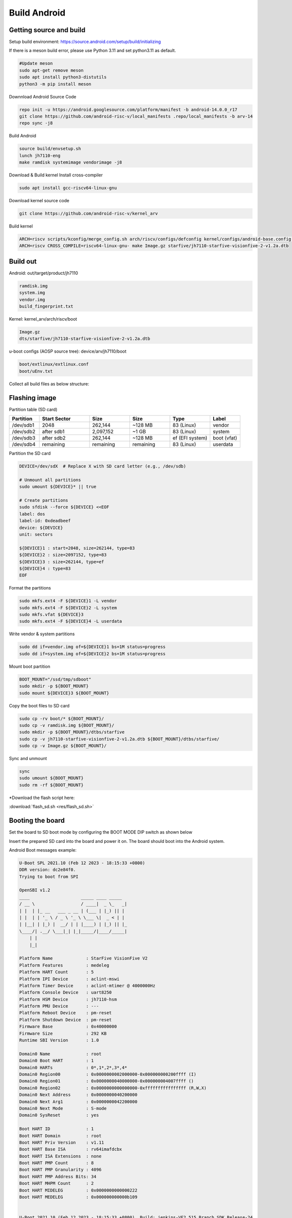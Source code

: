 =============
Build Android
=============
Getting source and build
==========================================
Setup build environment: `https://source.android.com/setup/build/initializing <https://source.android.com/setup/build/initializing>`_

If there is a meson build error, please use Python 3.11 and set python3.11 as default.

.. code-block:: bash

    #Update meson
    sudo apt-get remove meson
    sudo apt install python3-distutils
    python3 -m pip install meson

Downnload Android Source Code

.. code-block:: bash

    repo init -u https://android.googlesource.com/platform/manifest -b android-14.0.0_r17
    git clone https://github.com/android-risc-v/local_manifests .repo/local_manifests -b arv-14
    repo sync -j8

Build Android

.. code-block:: bash

    source build/envsetup.sh
    lunch jh7110-eng
    make ramdisk systemimage vendorimage -j8

Download & Build kernel
Install cross-compiler

.. code-block:: bash

    sudo apt install gcc-riscv64-linux-gnu

Download kernel source code

.. code-block:: bash

    git clone https://github.com/android-risc-v/kernel_arv

Build kernel

.. code-block:: bash

    ARCH=riscv scripts/kconfig/merge_config.sh arch/riscv/configs/defconfig kernel/configs/android-base.config kernel/configs/android-recommended.config
    ARCH=riscv CROSS_COMPILE=riscv64-linux-gnu- make Image.gz starfive/jh7110-starfive-visionfive-2-v1.2a.dtb

Build out
=========
Android: out/target/product/jh7110

.. code-block:: text

    ramdisk.img
    system.img
    vendor.img
    build_fingerprint.txt

Kernel: kernel_arv/arch/riscv/boot

.. code-block:: text
    
    Image.gz
    dts/starfive/jh7110-starfive-visionfive-2-v1.2a.dtb

u-boot configs (AOSP source tree): device/arv/jh7110/boot

.. code-block:: text

    boot/extlinux/extlinux.conf
    boot/uEnv.txt

Collect all build files as below structure:

.. image:: res/artifact.png
         :alt: artifacts folder
         :width: 500px

Flashing image
================
Partition table (SD card)

.. list-table::
   :header-rows: 1
   :widths: 15 25 20 20 20 15

   * - Partition
     - Start Sector
     - Size
     - Size
     - Type
     - Label
   * - /dev/sdb1
     - 2048
     - 262,144
     - ~128 MB
     - 83 (Linux)
     - vendor
   * - /dev/sdb2
     - after sdb1
     - 2,097,152
     - ~1 GB
     - 83 (Linux)
     - system
   * - /dev/sdb3
     - after sdb2
     - 262,144
     - ~128 MB
     - ef (EFI system)
     - boot (vfat)
   * - /dev/sdb4
     - remaining
     - remaining
     - remaining
     - 83 (Linux)
     - userdata

Partition the SD card

.. code-block:: bash

    DEVICE=/dev/sdX  # Replace X with SD card letter (e.g., /dev/sdb)

    # Unmount all partitions
    sudo umount ${DEVICE}* || true

    # Create partitions
    sudo sfdisk --force ${DEVICE} <<EOF
    label: dos
    label-id: 0xdeadbeef
    device: ${DEVICE}
    unit: sectors

    ${DEVICE}1 : start=2048, size=262144, type=83
    ${DEVICE}2 : size=2097152, type=83
    ${DEVICE}3 : size=262144, type=ef
    ${DEVICE}4 : type=83
    EOF

Format the partitions

.. code-block:: bash

    sudo mkfs.ext4 -F ${DEVICE}1 -L vendor
    sudo mkfs.ext4 -F ${DEVICE}2 -L system
    sudo mkfs.vfat ${DEVICE}3
    sudo mkfs.ext4 -F ${DEVICE}4 -L userdata

Write vendor & system partitions

.. code-block:: bash

    sudo dd if=vendor.img of=${DEVICE}1 bs=1M status=progress
    sudo dd if=system.img of=${DEVICE}2 bs=1M status=progress

Mount boot partition

.. code-block:: bash

    BOOT_MOUNT="/ssd/tmp/sdboot"
    sudo mkdir -p ${BOOT_MOUNT}
    sudo mount ${DEVICE}3 ${BOOT_MOUNT}

Copy the boot files to SD card

.. code-block:: bash
    
    sudo cp -rv boot/* ${BOOT_MOUNT}/
    sudo cp -v ramdisk.img ${BOOT_MOUNT}/
    sudo mkdir -p ${BOOT_MOUNT}/dtbs/starfive
    sudo cp -v jh7110-starfive-visionfive-2-v1.2a.dtb ${BOOT_MOUNT}/dtbs/starfive/
    sudo cp -v Image.gz ${BOOT_MOUNT}/

Sync and unmount

.. code-block:: bash
    
    sync
    sudo umount ${BOOT_MOUNT}
    sudo rm -rf ${BOOT_MOUNT}

*Download the flash script here:

:download:`flash_sd.sh <res/flash_sd.sh>`

Booting the board
=================
Set the board to SD boot mode by configuring the BOOT MODE DIP switch as shown below

.. image:: res/bootmode.png
         :alt: bootmode
         :width: 500px

Insert the prepared SD card into the board and power it on. The board should boot into the Android system.

Android Boot messages example:

.. code-block:: none
    
    U-Boot SPL 2021.10 (Feb 12 2023 - 18:15:33 +0800)
    DDR version: dc2e84f0.
    Trying to boot from SPI

    OpenSBI v1.2
    ____                    _____ ____ _____
    / __ \                  / ____|  _ \_   _|
    | |  | |_ __   ___ _ __ | (___ | |_) || |
    | |  | | '_ \ / _ \ '_ \ \___ \|  _ < | |
    | |__| | |_) |  __/ | | |____) | |_) || |_
    \____/| .__/ \___|_| |_|_____/|____/_____|
        | |
        |_|

    Platform Name             : StarFive VisionFive V2
    Platform Features         : medeleg
    Platform HART Count       : 5
    Platform IPI Device       : aclint-mswi
    Platform Timer Device     : aclint-mtimer @ 4000000Hz
    Platform Console Device   : uart8250
    Platform HSM Device       : jh7110-hsm
    Platform PMU Device       : ---
    Platform Reboot Device    : pm-reset
    Platform Shutdown Device  : pm-reset
    Firmware Base             : 0x40000000
    Firmware Size             : 292 KB
    Runtime SBI Version       : 1.0

    Domain0 Name              : root
    Domain0 Boot HART         : 1
    Domain0 HARTs             : 0*,1*,2*,3*,4*
    Domain0 Region00          : 0x0000000002000000-0x000000000200ffff (I)
    Domain0 Region01          : 0x0000000040000000-0x000000004007ffff ()
    Domain0 Region02          : 0x0000000000000000-0xffffffffffffffff (R,W,X)
    Domain0 Next Address      : 0x0000000040200000
    Domain0 Next Arg1         : 0x0000000042200000
    Domain0 Next Mode         : S-mode
    Domain0 SysReset          : yes

    Boot HART ID              : 1
    Boot HART Domain          : root
    Boot HART Priv Version    : v1.11
    Boot HART Base ISA        : rv64imafdcbx
    Boot HART ISA Extensions  : none
    Boot HART PMP Count       : 8
    Boot HART PMP Granularity : 4096
    Boot HART PMP Address Bits: 34
    Boot HART MHPM Count      : 2
    Boot HART MIDELEG         : 0x0000000000000222
    Boot HART MEDELEG         : 0x000000000000b109


    U-Boot 2021.10 (Feb 12 2023 - 18:15:33 +0800), Build: jenkins-VF2_515_Branch_SDK_Release-24

    CPU:   rv64imacu
    Model: StarFive VisionFive V2
    DRAM:  4 GiB
    MMC:   sdio0@16010000: 0, sdio1@16020000: 1
    Loading Environment from SPIFlash... SF: Detected gd25lq128 with page size 256 Bytes, erase size 4 KiB, total 16 MiB
    OK
    StarFive EEPROM format v2

    --------EEPROM INFO--------
    Vendor : StarFive Technology Co., Ltd.
    Product full SN: VF7110B1-2253-D004E000-40000984
    data version: 0x2
    PCB revision: 0xb2
    BOM revision: A
    Ethernet MAC0 address: 6c:cf:39:00:6e:30
    Ethernet MAC1 address: 6c:cf:39:00:6e:31
    --------EEPROM INFO--------

    In:    serial@10000000
    Out:   serial@10000000
    Err:   serial@10000000
    Model: StarFive VisionFive V2
    Net:   eth0: ethernet@16030000, eth1: ethernet@16040000
    switch to partitions #0, OK
    mmc1 is current device
    found device 1
    bootmode flash device 1
    399 bytes read in 4 ms (96.7 KiB/s)
    Importing environment from mmc1 ...
    Can't set block device
    Hit any key to stop autoboot:  0 
    41022 bytes read in 8 ms (4.9 MiB/s)
    41022 bytes written in 25 ms (1.6 MiB/s)
    Retrieving file: //extlinux/extlinux.conf
    317 bytes read in 6 ms (50.8 KiB/s)
    1:	Android
    Retrieving file: /ramdisk.img
    1476921 bytes read in 67 ms (21 MiB/s)
    Retrieving file: /Image.gz
    8569105 bytes read in 365 ms (22.4 MiB/s)
    append: console=ttyS0,115200 earlycon no_console_suspend stmmaceth=chain_mode:1 androidboot.hardware=jh7110 androidboot.selinux=permissive androidboot.serialno=10000000abcd1234
    Retrieving file: /dtbs/starfive/jh7110-starfive-visionfive-2-v1.2a.dtb
    41022 bytes read in 9 ms (4.3 MiB/s)
    Uncompressing Kernel Image
    ## Flattened Device Tree blob at 48000000
    Booting using the fdt blob at 0x48000000
    Using Device Tree in place at 0000000048000000, end 000000004800d03d

    Starting kernel ...

    clk u5_dw_i2c_clk_core already disabled
    clk u5_dw_i2c_clk_apb already disabled
    [    0.000000] Linux version 6.5.0-g64dff1103046 (dave@ubuntu) (riscv64-linux-gnu-gcc (Ubuntu 13.3.0-6ubuntu2~24.04) 13.3.0, GNU ld (GNU Binutils for Ubuntu) 2.42) #1 SMP PREEMPT Sun Oct 19 15:13:23 +07 2025
    [    0.000000] Machine model: StarFive VisionFive 2 v1.2A
    [    0.000000] SBI specification v1.0 detected
    [    0.000000] SBI implementation ID=0x1 Version=0x10002
    [    0.000000] SBI TIME extension detected
    [    0.000000] SBI IPI extension detected
    [    0.000000] SBI RFENCE extension detected
    [    0.000000] SBI SRST extension detected
    [    0.000000] earlycon: uart0 at MMIO32 0x0000000010000000 (options '115200n8')
    [    0.000000] printk: bootconsole [uart0] enabled
    [    0.000000] efi: UEFI not found.
    [    0.000000] Reserved memory: created CMA memory pool at 0x0000000080000000, size 512 MiB
    [    0.000000] OF: reserved mem: initialized node linux,cma, compatible id shared-dma-pool
    [    0.000000] OF: reserved mem: 0x0000000080000000..0x000000009fffffff (524288 KiB) map reusable linux,cma
    [    0.000000] OF: reserved mem: 0x0000000040000000..0x000000004007ffff (512 KiB) nomap non-reusable opensbi@40000000
    [    0.000000] Zone ranges:
    [    0.000000]   DMA32    [mem 0x0000000040000000-0x00000000ffffffff]
    [    0.000000]   Normal   [mem 0x0000000100000000-0x000000013fffffff]
    [    0.000000] Movable zone start for each node
    [    0.000000] Early memory node ranges
    [    0.000000]   node   0: [mem 0x0000000040000000-0x000000004007ffff]
    [    0.000000]   node   0: [mem 0x0000000040080000-0x000000013fffffff]
    [    0.000000] Initmem setup node 0 [mem 0x0000000040000000-0x000000013fffffff]
    [    0.000000] SBI HSM extension detected
    [    0.000000] CPU with hartid=0 is not available
    [    0.000000] riscv: base ISA extensions acdfim
    [    0.000000] riscv: ELF capabilities acdfim
    [    0.000000] percpu: Embedded 20 pages/cpu s42424 r8192 d31304 u81920
    [    0.000000] Kernel command line: console=ttyS0,115200 earlycon no_console_suspend stmmaceth=chain_mode:1 androidboot.hardware=jh7110 androidboot.selinux=permissive androidboot.serialno=10000000abcd1234
    [    0.000000] Dentry cache hash table entries: 524288 (order: 10, 4194304 bytes, linear)
    [    0.000000] Inode-cache hash table entries: 262144 (order: 9, 2097152 bytes, linear)
    [    0.000000] Built 1 zonelists, mobility grouping on.  Total pages: 1032192
    [    0.000000] mem auto-init: stack:all(zero), heap alloc:off, heap free:off
    [    0.000000] software IO TLB: area num 4.
    [    0.000000] software IO TLB: mapped [mem 0x00000000fbfff000-0x00000000fffff000] (64MB)
    [    0.000000] Virtual kernel memory layout:
    [    0.000000]       fixmap : 0xffffffc6fea00000 - 0xffffffc6ff000000   (6144 kB)
    [    0.000000]       pci io : 0xffffffc6ff000000 - 0xffffffc700000000   (  16 MB)
    [    0.000000]      vmemmap : 0xffffffc700000000 - 0xffffffc800000000   (4096 MB)
    [    0.000000]      vmalloc : 0xffffffc800000000 - 0xffffffd800000000   (  64 GB)
    [    0.000000]      modules : 0xffffffff017b2000 - 0xffffffff80000000   (2024 MB)
    [    0.000000]       lowmem : 0xffffffd800000000 - 0xffffffd900000000   (4096 MB)
    [    0.000000]       kernel : 0xffffffff80000000 - 0xffffffffffffffff   (2047 MB)
    [    0.000000] Memory: 3488388K/4194304K available (10258K kernel code, 5117K rwdata, 4096K rodata, 2202K init, 557K bss, 181628K reserved, 524288K cma-reserved)
    [    0.000000] SLUB: HWalign=64, Order=0-3, MinObjects=0, CPUs=4, Nodes=1
    [    0.000000] rcu: Preemptible hierarchical RCU implementation.
    [    0.000000] rcu: 	RCU restricting CPUs from NR_CPUS=64 to nr_cpu_ids=4.
    [    0.000000] rcu: 	RCU debug extended QS entry/exit.
    [    0.000000] 	Trampoline variant of Tasks RCU enabled.
    [    0.000000] 	Tracing variant of Tasks RCU enabled.
    [    0.000000] rcu: RCU calculated value of scheduler-enlistment delay is 25 jiffies.
    [    0.000000] rcu: Adjusting geometry for rcu_fanout_leaf=16, nr_cpu_ids=4
    [    0.000000] NR_IRQS: 64, nr_irqs: 64, preallocated irqs: 0
    [    0.000000] riscv-intc: unable to find hart id for /cpus/cpu@0/interrupt-controller
    [    0.000000] riscv-intc: 64 local interrupts mapped
    [    0.000000] plic: interrupt-controller@c000000: mapped 136 interrupts with 4 handlers for 9 contexts.
    [    0.000000] riscv: providing IPIs using SBI IPI extension
    [    0.000000] rcu: srcu_init: Setting srcu_struct sizes based on contention.
    [    0.000000] clocksource: riscv_clocksource: mask: 0xffffffffffffffff max_cycles: 0x1d854df40, max_idle_ns: 881590404240 ns
    [    0.000001] sched_clock: 64 bits at 4MHz, resolution 250ns, wraps every 2199023255500ns
    [    0.009151] Calibrating delay loop (skipped), value calculated using timer frequency.. 8.00 BogoMIPS (lpj=16000)
    [    0.020352] pid_max: default: 32768 minimum: 301
    [    0.025499] LSM: initializing lsm=capability,selinux,integrity
    [    0.031967] SELinux:  Initializing.
    [    0.036035] Mount-cache hash table entries: 8192 (order: 4, 65536 bytes, linear)
    [    0.044246] Mountpoint-cache hash table entries: 8192 (order: 4, 65536 bytes, linear)
    [    0.054159] CPU node for /cpus/cpu@0 exist but the possible cpu range is :0-3
    [    0.063298] RCU Tasks: Setting shift to 2 and lim to 1 rcu_task_cb_adjust=1.
    [    0.071174] RCU Tasks Trace: Setting shift to 2 and lim to 1 rcu_task_cb_adjust=1.
    [    0.079639] riscv: ELF compat mode unsupported
    [    0.079648] ASID allocator disabled (0 bits)
    [    0.089366] rcu: Hierarchical SRCU implementation.
    [    0.094639] rcu: 	Max phase no-delay instances is 1000.
    [    0.100668] EFI services will not be available.
    [    0.106084] smp: Bringing up secondary CPUs ...
    [    0.113488] smp: Brought up 1 node, 4 CPUs
    [    0.119574] devtmpfs: initialized
    [    0.131670] clocksource: jiffies: mask: 0xffffffff max_cycles: 0xffffffff, max_idle_ns: 7645041785100000 ns
    [    0.142412] futex hash table entries: 1024 (order: 4, 65536 bytes, linear)
    [    0.172081] pinctrl core: initialized pinctrl subsystem
    [    0.179573] NET: Registered PF_NETLINK/PF_ROUTE protocol family
    [    0.186937] DMA: preallocated 512 KiB GFP_KERNEL pool for atomic allocations
    [    0.194792] DMA: preallocated 512 KiB GFP_KERNEL|GFP_DMA32 pool for atomic allocations
    [    0.203545] audit: initializing netlink subsys (disabled)
    [    0.209734] audit: type=2000 audit(0.124:1): state=initialized audit_enabled=0 res=1
    [    0.210181] thermal_sys: Registered thermal governor 'step_wise'
    [    0.218283] cpuidle: using governor menu
    [    0.234770] platform soc: Fixed dependency cycle(s) with /soc/interrupt-controller@c000000
    [    0.252425] platform 19840000.camss: Fixed dependency cycle(s) with /soc/csi-bridge@19800000/ports/port@1/endpoint
    [    0.264368] platform 29590000.hdmi: Fixed dependency cycle(s) with /soc/lcd-controller@29400000/port/endpoint@0
    [    0.278185] HugeTLB: registered 1.00 GiB page size, pre-allocated 0 pages
    [    0.285650] HugeTLB: 16380 KiB vmemmap can be freed for a 1.00 GiB page
    [    0.292915] HugeTLB: registered 2.00 MiB page size, pre-allocated 0 pages
    [    0.300368] HugeTLB: 28 KiB vmemmap can be freed for a 2.00 MiB page
    [    0.308398] ACPI: Interpreter disabled.
    [    0.312905] iommu: Default domain type: Translated
    [    0.318170] iommu: DMA domain TLB invalidation policy: strict mode
    [    0.325463] SCSI subsystem initialized
    [    0.329956] usbcore: registered new interface driver usbfs
    [    0.336022] usbcore: registered new interface driver hub
    [    0.341889] usbcore: registered new device driver usb
    [    0.347763] Advanced Linux Sound Architecture Driver Initialized.
    [    0.355346] vgaarb: loaded
    [    0.358668] clocksource: Switched to clocksource riscv_clocksource
    [    0.365885] VFS: Disk quotas dquot_6.6.0
    [    0.370245] VFS: Dquot-cache hash table entries: 512 (order 0, 4096 bytes)
    [    0.377995] pnp: PnP ACPI: disabled
    [    0.383276] NET: Registered PF_INET protocol family
    [    0.389335] IP idents hash table entries: 65536 (order: 7, 524288 bytes, linear)
    [    0.404130] tcp_listen_portaddr_hash hash table entries: 2048 (order: 4, 65536 bytes, linear)
    [    0.413605] Table-perturb hash table entries: 65536 (order: 6, 262144 bytes, linear)
    [    0.422135] TCP established hash table entries: 32768 (order: 6, 262144 bytes, linear)
    [    0.431219] TCP bind hash table entries: 32768 (order: 9, 2097152 bytes, linear)
    [    0.442635] TCP: Hash tables configured (established 32768 bind 32768)
    [    0.450137] UDP hash table entries: 2048 (order: 5, 196608 bytes, linear)
    [    0.457877] UDP-Lite hash table entries: 2048 (order: 5, 196608 bytes, linear)
    [    0.466279] NET: Registered PF_UNIX/PF_LOCAL protocol family
    [    0.472565] PCI: CLS 0 bytes, default 64
    [    0.477174] Trying to unpack rootfs image as initramfs...
    [    0.490783] workingset: timestamp_bits=46 max_order=20 bucket_order=0
    [    0.498515] fuse: init (API version 7.38)
    [    0.503136] 9p: Installing v9fs 9p2000 file system support
    [    0.559566] Freeing initrd memory: 1440K
    [    0.589527] NET: Registered PF_ALG protocol family
    [    0.594880] Block layer SCSI generic (bsg) driver version 0.4 loaded (major 245)
    [    0.603282] io scheduler mq-deadline registered
    [    0.608274] io scheduler kyber registered
    [    0.612756] io scheduler bfq registered
    [    0.628090] Serial: 8250/16550 driver, 4 ports, IRQ sharing disabled
    [    0.637765] SuperH (H)SCI(F) driver initialized
    [    0.658270] brd: module loaded
    [    0.671446] loop: module loaded
    [    0.679380] tun: Universal TUN/TAP device driver, 1.6
    [    0.685642] e1000e: Intel(R) PRO/1000 Network Driver
    [    0.691126] e1000e: Copyright(c) 1999 - 2015 Intel Corporation.
    [    0.698723] starfive-dwmac 16030000.ethernet: User ID: 0x41, Synopsys ID: 0x52
    [    0.706691] starfive-dwmac 16030000.ethernet: 	DWMAC4/5
    [    0.712450] starfive-dwmac 16030000.ethernet: DMA HW capability register supported
    [    0.720789] starfive-dwmac 16030000.ethernet: RX Checksum Offload Engine supported
    [    0.729115] starfive-dwmac 16030000.ethernet: Wake-Up On Lan supported
    [    0.736372] starfive-dwmac 16030000.ethernet: TSO supported
    [    0.742507] starfive-dwmac 16030000.ethernet: Enable RX Mitigation via HW Watchdog Timer
    [    0.751411] starfive-dwmac 16030000.ethernet: Enabled L3L4 Flow TC (entries=1)
    [    0.759364] starfive-dwmac 16030000.ethernet: Enabled RFS Flow TC (entries=10)
    [    0.767316] starfive-dwmac 16030000.ethernet: TSO feature enabled
    [    0.774023] starfive-dwmac 16030000.ethernet: Using 40/40 bits DMA host/device width
    [    0.786601] starfive-dwmac 16040000.ethernet: User ID: 0x41, Synopsys ID: 0x52
    [    0.794584] starfive-dwmac 16040000.ethernet: 	DWMAC4/5
    [    0.800341] starfive-dwmac 16040000.ethernet: DMA HW capability register supported
    [    0.808666] starfive-dwmac 16040000.ethernet: RX Checksum Offload Engine supported
    [    0.816994] starfive-dwmac 16040000.ethernet: Wake-Up On Lan supported
    [    0.824260] starfive-dwmac 16040000.ethernet: TSO supported
    [    0.830396] starfive-dwmac 16040000.ethernet: Enable RX Mitigation via HW Watchdog Timer
    [    0.839300] starfive-dwmac 16040000.ethernet: Enabled L3L4 Flow TC (entries=1)
    [    0.847252] starfive-dwmac 16040000.ethernet: Enabled RFS Flow TC (entries=10)
    [    0.855207] starfive-dwmac 16040000.ethernet: TSO feature enabled
    [    0.861913] starfive-dwmac 16040000.ethernet: Using 40/40 bits DMA host/device width
    [    0.874054] PPP generic driver version 2.4.2
    [    0.879007] PPP BSD Compression module registered
    [    0.884204] PPP Deflate Compression module registered
    [    0.889784] PPP MPPE Compression module registered
    [    0.895110] usbcore: registered new interface driver asix
    [    0.901092] usbcore: registered new interface driver ax88179_178a
    [    0.907840] usbcore: registered new interface driver cdc_ether
    [    0.914302] usbcore: registered new interface driver net1080
    [    0.920575] usbcore: registered new interface driver cdc_subset
    [    0.927148] usbcore: registered new interface driver zaurus
    [    0.933348] usbcore: registered new interface driver cdc_ncm
    [    0.939615] usbcore: registered new interface driver r8153_ecm
    [    0.947162] usbcore: registered new interface driver uas
    [    0.953065] usbcore: registered new interface driver usb-storage
    [    0.960056] mousedev: PS/2 mouse device common for all mice
    [    0.966327] usbcore: registered new interface driver xpad
    [    0.972316] usbcore: registered new interface driver usb_acecad
    [    0.978945] usbcore: registered new interface driver aiptek
    [    0.985136] usbcore: registered new interface driver hanwang
    [    0.991405] usbcore: registered new interface driver kbtab
    [    0.999979] device-mapper: uevent: version 1.0.3
    [    1.005353] device-mapper: ioctl: 4.48.0-ioctl (2023-03-01) initialised: dm-devel@redhat.com
    [    1.015452] sdhci: Secure Digital Host Controller Interface driver
    [    1.022268] sdhci: Copyright(c) Pierre Ossman
    [    1.027110] Synopsys Designware Multimedia Card Interface Driver
    [    1.033997] sdhci-pltfm: SDHCI platform and OF driver helper
    [    1.040870] clocksource: 13050000.timer.ch0: mask: 0xffffffff max_cycles: 0xffffffff, max_idle_ns: 79635851949 ns
    [    1.052302] clocksource: 13050000.timer.ch1: mask: 0xffffffff max_cycles: 0xffffffff, max_idle_ns: 79635851949 ns
    [    1.063728] clocksource: 13050000.timer.ch2: mask: 0xffffffff max_cycles: 0xffffffff, max_idle_ns: 79635851949 ns
    [    1.075155] clocksource: 13050000.timer.ch3: mask: 0xffffffff max_cycles: 0xffffffff, max_idle_ns: 79635851949 ns
    [    1.086615] hid: raw HID events driver (C) Jiri Kosina
    [    1.096012] usbcore: registered new interface driver usbhid
    [    1.102157] usbhid: USB HID core driver
    [    1.106586] ashmem: initialized
    [    1.110318] riscv-pmu-sbi: SBI PMU extension is available
    [    1.116294] riscv-pmu-sbi: 16 firmware and 4 hardware counters
    [    1.122712] riscv-pmu-sbi: Perf sampling/filtering is not supported as sscof extension is not available
    [    1.135699] u32 classifier
    [    1.138698]     input device check on
    [    1.142727]     Actions configured
    [    1.148792] xt_time: kernel timezone is -0000
    [    1.153910] Initializing XFRM netlink socket
    [    1.158755] NET: Registered PF_INET6 protocol family
    [    1.166038] Segment Routing with IPv6
    [    1.170161] In-situ OAM (IOAM) with IPv6
    [    1.174601] mip6: Mobile IPv6
    [    1.177978] sit: IPv6, IPv4 and MPLS over IPv4 tunneling driver
    [    1.185227] NET: Registered PF_PACKET protocol family
    [    1.190808] NET: Registered PF_KEY protocol family
    [    1.196130] 9pnet: Installing 9P2000 support
    [    1.222173] registered taskstats version 1
    [    1.240704] debug_vm_pgtable: [debug_vm_pgtable         ]: Validating architecture page table helpers
    [    1.290523] gpio gpiochip0: Static allocation of GPIO base is deprecated, use dynamic allocation.
    [    1.300782] starfive-jh7110-sys-pinctrl 13040000.pinctrl: StarFive GPIO chip registered 64 GPIOs
    [    1.312146] gpio gpiochip1: Static allocation of GPIO base is deprecated, use dynamic allocation.
    [    1.322225] starfive-jh7110-aon-pinctrl 17020000.pinctrl: StarFive GPIO chip registered 4 GPIOs
    [    1.332579] pcie-starfive 940000000.pcie: host bridge /soc/pcie@940000000 ranges:
    [    1.340863] pcie-starfive 940000000.pcie:      MEM 0x0030000000..0x0037ffffff -> 0x0030000000
    [    1.350258] pcie-starfive 940000000.pcie:      MEM 0x0900000000..0x093fffffff -> 0x0900000000
    [    1.574697] pcie-starfive 940000000.pcie: port link up
    [    1.581985] pcie-starfive 940000000.pcie: PCI host bridge to bus 0000:00
    [    1.589395] pci_bus 0000:00: root bus resource [bus 00-ff]
    [    1.595437] pci_bus 0000:00: root bus resource [mem 0x30000000-0x37ffffff]
    [    1.603007] pci_bus 0000:00: root bus resource [mem 0x900000000-0x93fffffff pref]
    [    1.611277] pci 0000:00:00.0: [1556:1111] type 01 class 0x060400
    [    1.617976] pci 0000:00:00.0: supports D1 D2
    [    1.622681] pci 0000:00:00.0: PME# supported from D0 D1 D2 D3hot D3cold
    [    1.632706] pci 0000:00:00.0: bridge configuration invalid ([bus 00-00]), reconfiguring
    [    1.641674] pci 0000:01:00.0: [1106:3483] type 00 class 0x0c0330
    [    1.648311] pci 0000:01:00.0: reg 0x10: [mem 0x00000000-0x00000fff 64bit]
    [    1.655885] pci 0000:01:00.0: PME# supported from D0 D3cold
    [    1.662311] pci_bus 0000:01: busn_res: [bus 01-ff] end is updated to 01
    [    1.669614] pci 0000:00:00.0: BAR 8: assigned [mem 0x30000000-0x300fffff]
    [    1.677092] pci 0000:01:00.0: BAR 0: assigned [mem 0x30000000-0x30000fff 64bit]
    [    1.685143] pci 0000:00:00.0: PCI bridge to [bus 01]
    [    1.690616] pci 0000:00:00.0:   bridge window [mem 0x30000000-0x300fffff]
    [    1.698239] pcieport 0000:00:00.0: enabling device (0000 -> 0002)
    [    1.705239] pcieport 0000:00:00.0: PME: Signaling with IRQ 41
    [    1.711759] pci 0000:01:00.0: enabling device (0000 -> 0002)
    [    1.718226] xhci_hcd 0000:01:00.0: xHCI Host Controller
    [    1.724018] xhci_hcd 0000:01:00.0: new USB bus registered, assigned bus number 1
    [    1.732610] xhci_hcd 0000:01:00.0: hcc params 0x002841eb hci version 0x100 quirks 0x0000000000000890
    [    1.743344] xhci_hcd 0000:01:00.0: xHCI Host Controller
    [    1.749125] xhci_hcd 0000:01:00.0: new USB bus registered, assigned bus number 2
    [    1.757273] xhci_hcd 0000:01:00.0: Host supports USB 3.0 SuperSpeed
    [    1.764363] usb usb1: New USB device found, idVendor=1d6b, idProduct=0002, bcdDevice= 6.05
    [    1.773470] usb usb1: New USB device strings: Mfr=3, Product=2, SerialNumber=1
    [    1.781419] usb usb1: Product: xHCI Host Controller
    [    1.786804] usb usb1: Manufacturer: Linux 6.5.0-g64dff1103046 xhci-hcd
    [    1.793993] usb usb1: SerialNumber: 0000:01:00.0
    [    1.799841] hub 1-0:1.0: USB hub found
    [    1.804015] hub 1-0:1.0: 1 port detected
    [    1.808957] usb usb2: New USB device found, idVendor=1d6b, idProduct=0003, bcdDevice= 6.05
    [    1.818060] usb usb2: New USB device strings: Mfr=3, Product=2, SerialNumber=1
    [    1.826011] usb usb2: Product: xHCI Host Controller
    [    1.831476] usb usb2: Manufacturer: Linux 6.5.0-g64dff1103046 xhci-hcd
    [    1.838664] usb usb2: SerialNumber: 0000:01:00.0
    [    1.844386] hub 2-0:1.0: USB hub found
    [    1.848563] hub 2-0:1.0: 4 ports detected
    [    1.854276] pcie-starfive 9c0000000.pcie: host bridge /soc/pcie@9c0000000 ranges:
    [    1.862555] pcie-starfive 9c0000000.pcie:      MEM 0x0038000000..0x003fffffff -> 0x0038000000
    [    1.871952] pcie-starfive 9c0000000.pcie:      MEM 0x0980000000..0x09bfffffff -> 0x0980000000
    [    2.062703] usb 1-1: new high-speed USB device number 2 using xhci_hcd
    [    2.174743] usb usb2-port2: over-current condition
    [    2.217388] usb 1-1: New USB device found, idVendor=2109, idProduct=3431, bcdDevice= 4.20
    [    2.226399] usb 1-1: New USB device strings: Mfr=0, Product=1, SerialNumber=0
    [    2.234253] usb 1-1: Product: USB2.0 Hub
    [    2.240089] hub 1-1:1.0: USB hub found
    [    2.244444] hub 1-1:1.0: 4 ports detected
    [    3.078839] pcie-starfive 9c0000000.pcie: port link down
    [    3.086090] pcie-starfive 9c0000000.pcie: PCI host bridge to bus 0001:00
    [    3.093490] pci_bus 0001:00: root bus resource [bus 00-ff]
    [    3.099534] pci_bus 0001:00: root bus resource [mem 0x38000000-0x3fffffff]
    [    3.107102] pci_bus 0001:00: root bus resource [mem 0x980000000-0x9bfffffff pref]
    [    3.115362] pci 0001:00:00.0: [1556:1111] type 01 class 0x060400
    [    3.122051] pci 0001:00:00.0: supports D1 D2
    [    3.126785] pci 0001:00:00.0: PME# supported from D0 D1 D2 D3hot D3cold
    [    3.136970] pci 0001:00:00.0: bridge configuration invalid ([bus 00-00]), reconfiguring
    [    3.146027] pci_bus 0001:01: busn_res: [bus 01-ff] end is updated to 01
    [    3.153365] pci 0001:00:00.0: PCI bridge to [bus 01]
    [    3.159295] pcieport 0001:00:00.0: PME: Signaling with IRQ 58
    [    3.173655] printk: console [ttyS0] disabled
    [    3.199045] 10000000.serial: ttyS0 at MMIO 0x10000000 (irq = 59, base_baud = 1500000) is a 16550A
    [    3.208871] printk: console [ttyS0] enabled
    [    3.208871] printk: console [ttyS0] enabled
    [    3.217682] printk: bootconsole [uart0] disabled
    [    3.217682] printk: bootconsole [uart0] disabled
    [    3.233242] starfive display-subsystem: bound 29400000.lcd-controller (ops dc_component_ops)
    [    3.242049] starfive-hdmi 29590000.hdmi: [drm:starfive_hdmi_bind] registered Starfive HDMI I2C bus driver success
    [    3.252730] starfive display-subsystem: bound 29590000.hdmi (ops starfive_hdmi_ops)
    [    3.261501] [drm] Initialized starfive 1.0.0 202305161 for display-subsystem on minor 0
    [    3.796293] starfive display-subsystem: [drm] fb0: starfivedrmfb frame buffer device
    [    3.805761] dwmmc_starfive 16020000.mmc: IDMAC supports 32-bit address mode.
    [    3.806544] clk: Disabling unused clocks
    [    3.812901] dwmmc_starfive 16020000.mmc: Using internal DMA controller.
    [    3.817250] ALSA device list:
    [    3.823420] dwmmc_starfive 16020000.mmc: Version ID is 290a
    [    3.826379]   #0: Dummy 1
    [    3.832009] dwmmc_starfive 16020000.mmc: DW MMC controller at irq 62,32 bit host data width,32 deep fifo
    [    3.844281] mmc_host mmc0: card is polling.
    [    4.054698] mmc_host mmc0: Bus speed (slot 0) = 198000000Hz (slot req 400000Hz, actual 399193HZ div = 248)
    [    4.273328] Freeing unused kernel image (initmem) memory: 2200K
    [    4.279421] Run /init as init process
    [    4.291507] init: init first stage started!
    [    4.296035] init: Unable to open /lib/modules, skipping module loading.
    [    4.303313] init: Copied ramdisk prop to /second_stage_resources/system/etc/ramdisk/build.prop
    [    4.312719] init: [libfs_mgr] ReadFstabFromDt(): failed to read fstab from dt
    [    4.322433] init: Using Android DT directory /proc/device-tree/firmware/android/
    [    4.329960] init: Failed to read vbmeta partitions.
    [    4.336615] mmc_host mmc0: Bus speed (slot 0) = 198000000Hz (slot req 50000000Hz, actual 49500000HZ div = 2)
    [    4.346568] mmc0: new high speed SDXC card at address 59b4
    [    4.353739] mmcblk0: mmc0:59b4 EC1S5 59.7 GiB
    [    4.363028]  mmcblk0: p1 p2 p3 p4
    [    4.370902] init: DSU not detected, proceeding with normal boot
    [    4.378803] init: [libfs_mgr] superblock s_max_mnt_count:65535,/dev/block/mmcblk0p2
    [    4.390262] EXT4-fs (mmcblk0p2): mounted filesystem fa7405f8-3304-46ff-b703-b512eade2b25 ro without journal. Quota mode: none.
    [    4.402053] init: [libfs_mgr] __mount(source=/dev/block/mmcblk0p2,target=/system,type=ext4)=0: Success
    [    4.412238] init: Switching root to '/system'
    [    4.435381] EXT4-fs (mmcblk0p1): mounted filesystem 7f199129-4de6-4a98-b53b-65cf2f76d7c2 ro without journal. Quota mode: none.
    [    4.475946] printk: init: 3 output lines suppressed due to ratelimiting
    [    5.586712] random: crng init done
    [    6.039552] init: Skipping mount of system_ext, system is not dynamic.
    [    6.046164] init: Skipping mount of product, system is not dynamic.
    [    6.052530] init: Opening SELinux policy
    [    6.066193] init: Error: Apex SEPolicy failed signature check
    [    6.072015] init: Loading APEX Sepolicy from /system/etc/selinux/apex/SEPolicy.zip
    [    6.079672] init: Failed to open package /system/etc/selinux/apex/SEPolicy.zip: No such file or directory
    [    6.128098] init: Loading SELinux policy
    [    6.176805] SELinux:  Permission bpf in class capability2 not defined in policy.
    [    6.184248] SELinux:  Permission checkpoint_restore in class capability2 not defined in policy.
    [    6.192983] SELinux:  Permission bpf in class cap2_userns not defined in policy.
    [    6.200392] SELinux:  Permission checkpoint_restore in class cap2_userns not defined in policy.
    [    6.209271] SELinux:  Class mctp_socket not defined in policy.
    [    6.215136] SELinux:  Class user_namespace not defined in policy.
    [    6.221246] SELinux: the above unknown classes and permissions will be denied
    [    6.243617] SELinux:  policy capability network_peer_controls=1
    [    6.249597] SELinux:  policy capability open_perms=1
    [    6.254579] SELinux:  policy capability extended_socket_class=1
    [    6.260513] SELinux:  policy capability always_check_network=0
    [    6.266357] SELinux:  policy capability cgroup_seclabel=0
    [    6.271766] SELinux:  policy capability nnp_nosuid_transition=1
    [    6.277698] SELinux:  policy capability genfs_seclabel_symlinks=0
    [    6.283805] SELinux:  policy capability ioctl_skip_cloexec=0
    [    6.710803] audit: type=1403 audit(6.564:2): auid=4294967295 ses=4294967295 lsm=selinux res=1
    [    6.726736] selinux: SELinux: Loaded file context from:
    [    6.732033] selinux: 		/system/etc/selinux/plat_file_contexts
    [    6.737808] selinux: 		/system_ext/etc/selinux/system_ext_file_contexts
    [    6.763723] printk: init: 3 output lines suppressed due to ratelimiting
    [    6.836652] init: init second stage started!
    [    6.916605] selinux: SELinux: Loaded file context from:
    [    6.921882] selinux: 		/system/etc/selinux/plat_file_contexts
    [    6.927699] selinux: 		/system_ext/etc/selinux/system_ext_file_contexts
    [    6.934359] selinux: 		/product/etc/selinux/product_file_contexts
    [    6.940491] selinux: 		/vendor/etc/selinux/vendor_file_contexts
    [    6.999030] init: Using Android DT directory /proc/device-tree/firmware/android/
    [    7.019260] init: Overriding previous property 'dalvik.vm.usejit':'true' with new value 'false'
    [    7.028625] audit: type=1107 audit(6.880:3): pid=1 uid=0 auid=4294967295 ses=4294967295 subj=u:r:init:s0 msg='avc:  denied  { set } for property=gralloc.drm.kms pid=1 uid=0 gid=0 scontext=u:r:vendor_init:s0 tcontext=u:object_r:default_prop:s0 tclass=property_service permissive=1'
    [    7.036103] init: Overriding previous property 'tombstoned.max_tombstone_count':'50' with new value '10'
    [    7.067084] init: Setting product property ro.product.brand to 'Android' (from ro.product.product.brand)
    [    7.420095] ueventd: ueventd started!
    [    7.435938] selinux: SELinux: Loaded file context from:
    [    7.441260] selinux: 		/system/etc/selinux/plat_file_contexts
    [    7.447132] selinux: 		/system_ext/etc/selinux/system_ext_file_contexts
    [    7.453803] selinux: 		/product/etc/selinux/product_file_contexts
    [    7.459957] selinux: 		/vendor/etc/selinux/vendor_file_contexts
    [    7.466953] ueventd: Parsing file /system/etc/ueventd.rc...
    [    7.474828] ueventd: Added '/vendor/etc/ueventd.rc' to import list
    [    7.481110] ueventd: Added '/odm/etc/ueventd.rc' to import list
    [    7.488278] ueventd: Parsing file /vendor/etc/ueventd.rc...
    [    7.587319] apexd: Bootstrap subcommand detected
    [    7.592246] apexd: ActivateFlattenedApex
    [    7.596253] apexd: Scanning /system/apex
    [    7.603152] apexd: Bind mounting /system/apex/com.android.adbd onto /apex/com.android.adbd
    [    7.613246] apexd: Bind mounting /system/apex/com.android.adservices onto /apex/com.android.adservices
    [    7.624525] apexd: Bind mounting /system/apex/com.android.appsearch onto /apex/com.android.appsearch
    [    7.635854] apexd: Bind mounting /system/apex/com.android.art.debug onto /apex/com.android.art
    [    7.646595] apexd: Bind mounting /system/apex/com.android.btservices onto /apex/com.android.btservices
    [    7.658027] apexd: Bind mounting /system/apex/com.android.configinfrastructure onto /apex/com.android.configinfrastructure
    [    7.670875] apexd: Bind mounting /system/apex/com.android.conscrypt onto /apex/com.android.conscrypt
    [    7.765697] printk: apexd: 29 output lines suppressed due to ratelimiting
    [    8.452921] prng_seeder: Hanging forever because setup failed: hwrng.read_exact in new
    [    8.452921] 
    [    8.462508] Caused by:
    [    8.465023]     No such device (os error 19)
    [    8.785401] logd.auditd: start
    [    8.788803] logd.klogd: 8642120000
    [    8.796667] servicemanager: Starting sm instance on /dev/binder
    [    8.826466] SELinux: SELinux: Loaded service context from:
    [    8.828869] logd: Loaded bug_map file: /system_ext/etc/selinux/bug_map
    [    8.832331] SELinux: 		/system/etc/selinux/plat_service_contexts

It takes ~30 minutes to launch homescreen

.. list-table::
   :widths: 100 100
   :align: left
   :header-rows: 0

   * - .. image:: res/boot_1.png
         :alt: boot1
         :width: 500px

     - .. image:: res/boot_2.png
         :alt: boot2
         :width: 500px
